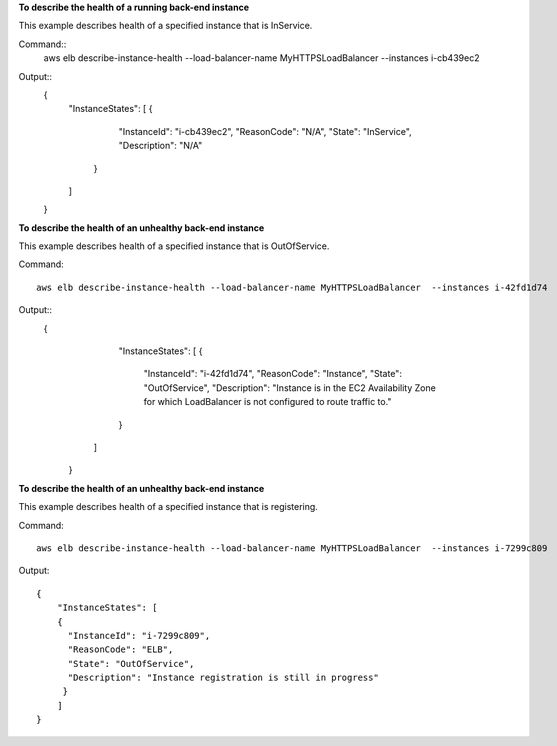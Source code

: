 **To describe the health of a running back-end instance**

This example describes health of a specified instance that is InService.

Command::
      aws elb describe-instance-health --load-balancer-name MyHTTPSLoadBalancer  --instances i-cb439ec2

Output::
     {
         "InstanceStates": [
         {
            "InstanceId": "i-cb439ec2",
            "ReasonCode": "N/A",
            "State": "InService",
            "Description": "N/A"
          }
         ]
     }

**To describe the health of an unhealthy back-end instance**

This example describes health of a specified instance that is OutOfService.

Command::

     aws elb describe-instance-health --load-balancer-name MyHTTPSLoadBalancer  --instances i-42fd1d74

Output::
     {
         "InstanceStates": [
         {
            "InstanceId": "i-42fd1d74",
            "ReasonCode": "Instance",
            "State": "OutOfService",
            "Description": "Instance is in the EC2 Availability Zone for which LoadBalancer is not configured to route traffic to."
         }
        ]
      }

**To describe the health of an unhealthy back-end instance**

This example describes health of a specified instance that is registering.

Command::

       aws elb describe-instance-health --load-balancer-name MyHTTPSLoadBalancer  --instances i-7299c809

Output::

      {
          "InstanceStates": [
          {
            "InstanceId": "i-7299c809",
            "ReasonCode": "ELB",
            "State": "OutOfService",
            "Description": "Instance registration is still in progress"
           }
          ]
      }

